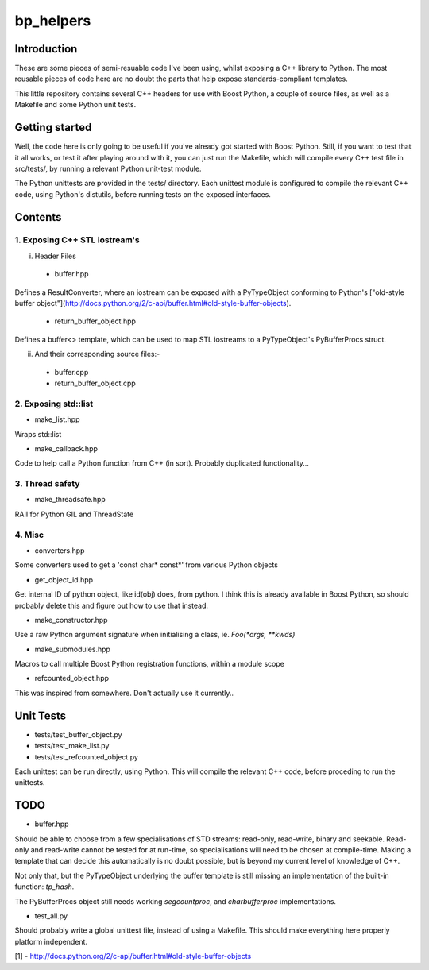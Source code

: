 ############
  bp_helpers
############


Introduction
============

These are some pieces of semi-resuable code I've been using, whilst exposing
a C++ library to Python. The most reusable pieces of code here are no
doubt the parts that help expose standards-compliant templates.

This little repository contains several C++ headers for use with Boost
Python, a couple of source files, as well as a Makefile and some
Python unit tests.


Getting started
===============

Well, the code here is only going to be useful if you've already got 
started with Boost Python. Still, if you want to test that it all works,
or test it after playing around with it, you can just run the Makefile, 
which will compile every C++ test file in src/tests/, by running a relevant 
Python unit-test module.

The Python unittests are provided in the tests/ directory. Each unittest
module is configured to compile the relevant C++ code, using Python's distutils, 
before running tests on the exposed interfaces.


Contents
========

1. Exposing C++ STL iostream's
------------------------------

i. Header Files

  - buffer.hpp
Defines a ResultConverter, where an iostream can be exposed with a PyTypeObject
conforming to Python's ["old-style buffer object"](http://docs.python.org/2/c-api/buffer.html#old-style-buffer-objects).

  - return_buffer_object.hpp
Defines a buffer<> template, which can be used to map STL iostreams to a PyTypeObject's
PyBufferProcs struct.

ii. And their corresponding source files:-

  - buffer.cpp
  - return_buffer_object.cpp


2. Exposing std::list
---------------------

- make_list.hpp
Wraps std::list

- make_callback.hpp
Code to help call a Python function from C++ (in sort).
Probably duplicated functionality...


3. Thread safety
----------------

- make_threadsafe.hpp
RAII for Python GIL and ThreadState


4. Misc
-------

- converters.hpp
Some converters used to get a 'const char* const*' from various Python objects

- get_object_id.hpp
Get internal ID of python object, like id(obj) does, from python. I think this is 
already available in Boost Python, so should probably delete this and figure out 
how to use that instead.

- make_constructor.hpp
Use a raw Python argument signature when initialising a class, ie. `Foo(*args, **kwds)`

- make_submodules.hpp
Macros to call multiple Boost Python registration functions, within a module scope

- refcounted_object.hpp
This was inspired from somewhere. Don't actually use it currently..

Unit Tests
==========

- tests/test_buffer_object.py
- tests/test_make_list.py
- tests/test_refcounted_object.py

Each unittest can be run directly, using Python. This will compile the relevant C++ code,
before proceding to run the unittests.

TODO
====

- buffer.hpp

Should be able to choose from a few specialisations of STD streams: read-only, read-write,
binary and seekable. Read-only and read-write cannot be tested for at run-time, so 
specialisations will need to be chosen at compile-time. Making a template that can decide 
this automatically is no doubt possible, but is beyond my current level of knowledge of C++.

Not only that, but the PyTypeObject underlying the buffer template is still missing an
implementation of the built-in function: `tp_hash`.

The PyBufferProcs object still needs working `segcountproc`, and `charbufferproc`
implementations.


- test_all.py

Should probably write a global unittest file, instead of using a Makefile. This should make
everything here properly platform independent.

[1] - http://docs.python.org/2/c-api/buffer.html#old-style-buffer-objects
